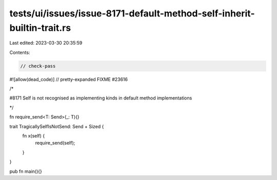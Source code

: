 tests/ui/issues/issue-8171-default-method-self-inherit-builtin-trait.rs
=======================================================================

Last edited: 2023-03-30 20:35:59

Contents:

.. code-block:: rs

    // check-pass
#![allow(dead_code)]
// pretty-expanded FIXME #23616

/*

#8171 Self is not recognised as implementing kinds in default method implementations

*/

fn require_send<T: Send>(_: T){}

trait TragicallySelfIsNotSend: Send + Sized {
    fn x(self) {
        require_send(self);
    }
}

pub fn main(){}


